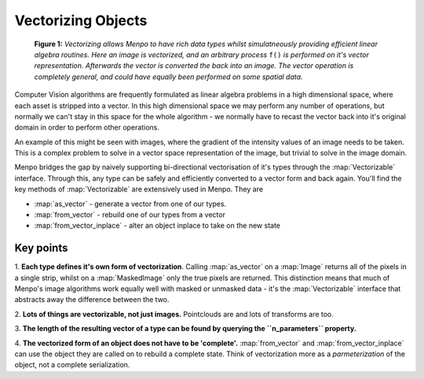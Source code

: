 .. _ug-vectorizing:

Vectorizing Objects
===================


.. figure:: vectorizing.jpg

   **Figure 1:** `Vectorizing allows Menpo to have rich data types whilst
   simulatneously providing efficient linear algebra routines. Here an image is
   vectorized, and an arbitrary process` ``f()`` `is performed on it's vector
   representation. Afterwards the vector is converted the back into an image.
   The vector operation is completely general, and could have equally been
   performed on some spatial data.`

Computer Vision algorithms are frequently formulated as linear algebra problems
in a high dimensional space, where each asset is stripped into a vector.
In this high dimensional space we may perform any number of operations,
but normally we can't stay in this space for the whole algorithm - we normally
have to recast the vector back into it's original domain in order to perform
other operations.

An example of this might be seen with images, where the gradient of the
intensity values of an image needs to be taken. This is a complex problem to
solve in a vector space representation of the image, but trivial to solve in the
image domain.

Menpo bridges the gap by naively supporting bi-directional vectorisation of
it's types through the :map:`Vectorizable` interface. Through this, any type can
be safely and efficiently converted to a vector form and back again. You'll find
the key methods of :map:`Vectorizable` are extensively used in Menpo. They are

- :map:`as_vector` - generate a vector from one of our types.
- :map:`from_vector` - rebuild one of our types from a vector
- :map:`from_vector_inplace` - alter an object inplace to take on the new state

Key points
----------
1. **Each type defines it's own form of vectorization**. Calling
:map:`as_vector` on a :map:`Image` returns all of the pixels in a single strip,
whilst on a :map:`MaskedImage` only the true pixels are returned. This
distinction means that much of Menpo's image algorithms work equally well with
masked or unmasked data - it's the :map:`Vectorizable` interface that abstracts
away the difference between the two.

2. **Lots of things are vectorizable, not just images.** Pointclouds are and
lots of transforms are too.

3. **The length of the resulting vector of a type can be found by querying the
``n_parameters`` property.**

4. **The vectorized form of an object does not have to be 'complete'.**
:map:`from_vector` and :map:`from_vector_inplace` can use the object they are
called on to rebuild a complete state. Think of vectorization more as a
`parmeterization` of the object, not a complete serialization.

